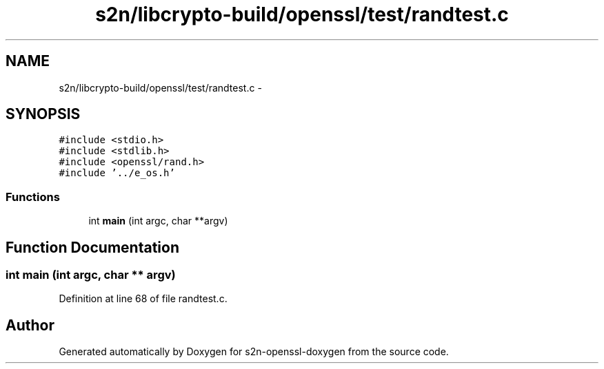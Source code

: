 .TH "s2n/libcrypto-build/openssl/test/randtest.c" 3 "Thu Jun 30 2016" "s2n-openssl-doxygen" \" -*- nroff -*-
.ad l
.nh
.SH NAME
s2n/libcrypto-build/openssl/test/randtest.c \- 
.SH SYNOPSIS
.br
.PP
\fC#include <stdio\&.h>\fP
.br
\fC#include <stdlib\&.h>\fP
.br
\fC#include <openssl/rand\&.h>\fP
.br
\fC#include '\&.\&./e_os\&.h'\fP
.br

.SS "Functions"

.in +1c
.ti -1c
.RI "int \fBmain\fP (int argc, char **argv)"
.br
.in -1c
.SH "Function Documentation"
.PP 
.SS "int main (int argc, char ** argv)"

.PP
Definition at line 68 of file randtest\&.c\&.
.SH "Author"
.PP 
Generated automatically by Doxygen for s2n-openssl-doxygen from the source code\&.
